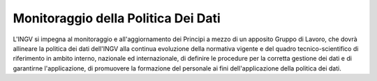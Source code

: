 Monitoraggio della Politica Dei Dati
====================================

L'INGV si impegna al monitoraggio e all'aggiornamento dei Principi a
mezzo di un apposito Gruppo di Lavoro, che dovrà allineare la politica
dei dati dell'INGV alla continua evoluzione della normativa vigente e
del quadro tecnico-scientifico di riferimento in ambito interno,
nazionale ed internazionale, di definire le procedure per la corretta
gestione dei dati e di garantirne l'applicazione, di promuovere la
formazione del personale ai fini dell'applicazione della politica dei
dati.
